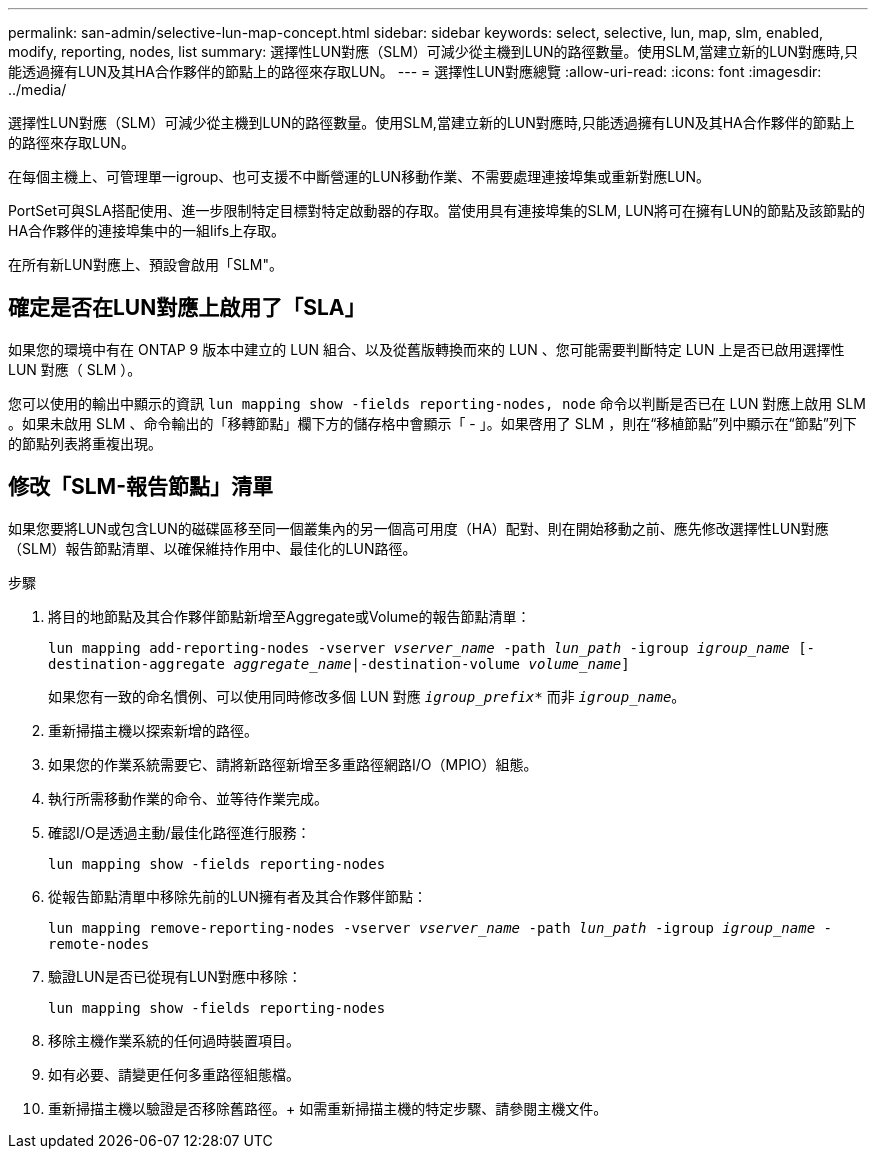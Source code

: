 ---
permalink: san-admin/selective-lun-map-concept.html 
sidebar: sidebar 
keywords: select, selective, lun, map, slm, enabled, modify, reporting, nodes, list 
summary: 選擇性LUN對應（SLM）可減少從主機到LUN的路徑數量。使用SLM,當建立新的LUN對應時,只能透過擁有LUN及其HA合作夥伴的節點上的路徑來存取LUN。 
---
= 選擇性LUN對應總覽
:allow-uri-read: 
:icons: font
:imagesdir: ../media/


[role="lead"]
選擇性LUN對應（SLM）可減少從主機到LUN的路徑數量。使用SLM,當建立新的LUN對應時,只能透過擁有LUN及其HA合作夥伴的節點上的路徑來存取LUN。

在每個主機上、可管理單一igroup、也可支援不中斷營運的LUN移動作業、不需要處理連接埠集或重新對應LUN。

PortSet可與SLA搭配使用、進一步限制特定目標對特定啟動器的存取。當使用具有連接埠集的SLM, LUN將可在擁有LUN的節點及該節點的HA合作夥伴的連接埠集中的一組lifs上存取。

在所有新LUN對應上、預設會啟用「SLM"。



== 確定是否在LUN對應上啟用了「SLA」

如果您的環境中有在 ONTAP 9 版本中建立的 LUN 組合、以及從舊版轉換而來的 LUN 、您可能需要判斷特定 LUN 上是否已啟用選擇性 LUN 對應（ SLM ）。

您可以使用的輸出中顯示的資訊 `lun mapping show -fields reporting-nodes, node` 命令以判斷是否已在 LUN 對應上啟用 SLM 。如果未啟用 SLM 、命令輸出的「移轉節點」欄下方的儲存格中會顯示「 - 」。如果啓用了 SLM ，則在“移植節點”列中顯示在“節點”列下的節點列表將重複出現。



== 修改「SLM-報告節點」清單

如果您要將LUN或包含LUN的磁碟區移至同一個叢集內的另一個高可用度（HA）配對、則在開始移動之前、應先修改選擇性LUN對應（SLM）報告節點清單、以確保維持作用中、最佳化的LUN路徑。

.步驟
. 將目的地節點及其合作夥伴節點新增至Aggregate或Volume的報告節點清單：
+
`lun mapping add-reporting-nodes -vserver _vserver_name_ -path _lun_path_ -igroup _igroup_name_ [-destination-aggregate _aggregate_name_|-destination-volume _volume_name_]`

+
如果您有一致的命名慣例、可以使用同時修改多個 LUN 對應 `_igroup_prefix*_` 而非 `_igroup_name_`。

. 重新掃描主機以探索新增的路徑。
. 如果您的作業系統需要它、請將新路徑新增至多重路徑網路I/O（MPIO）組態。
. 執行所需移動作業的命令、並等待作業完成。
. 確認I/O是透過主動/最佳化路徑進行服務：
+
`lun mapping show -fields reporting-nodes`

. 從報告節點清單中移除先前的LUN擁有者及其合作夥伴節點：
+
`lun mapping remove-reporting-nodes -vserver _vserver_name_ -path _lun_path_ -igroup _igroup_name_ -remote-nodes`

. 驗證LUN是否已從現有LUN對應中移除：
+
`lun mapping show -fields reporting-nodes`

. 移除主機作業系統的任何過時裝置項目。
. 如有必要、請變更任何多重路徑組態檔。
. 重新掃描主機以驗證是否移除舊路徑。+
如需重新掃描主機的特定步驟、請參閱主機文件。

